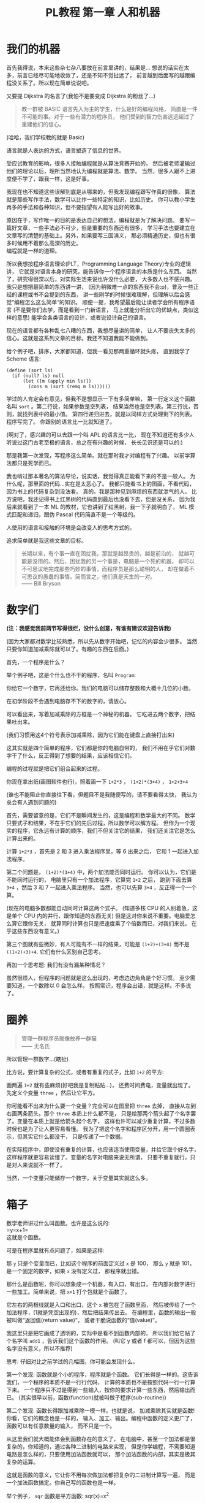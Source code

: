 #+TITLE: PL教程 第一章 人和机器

* 我们的机器

首先我得说，本来这些杂七杂八要放在前言里讲的，结果是...
想说的话实在太多，前言已经尽可能地收敛了，还是不知不觉扯远了，
前言越到后面写的越跟编程没关系了。所以现在简单说说吧。

又要提 Dijkstra 的名言了(我怕不是要变成 Dijkstra 的粉丝了...)
#+BEGIN_QUOTE
教一群被 BASIC 语言先入为主的学生，什么是好的编程风格，
简直是一件不可能的事。对于一些有潜力的程序员，
他们受到的智力伤害远远超过了重建他们的信心。
#+END_QUOTE
(哈哈，我们学校教的就是 Basic)

语言就是人表达的方式，语言塑造了信息的世界。

受应试教育的影响，很多人接触编程就是从算法竞赛开始的，
然后被老师灌输过他们的理论以后，理所当然地认为编程就是算法、数学。
当然，很多人跟不上进度便不学了，跟我一样，这是好事。

我现在也不知道这些误解到底是从哪来的，但我发现编程跟写作真的很像，
算法就是那些写作手法，数学可以比作一些特定的知识，比如历史。
你可以教小学生再多的手法和各种知识，但不要指望有人能写出好的故事。

原因在于，写作唯一的目的是表达自己的想法，编程就是为了解决问题。
要写一篇好文章，一些手法必不可少，但是重要的东西还有很多，
学习手法也要建立在文章写的清楚的基础上。另外，如果要写三国演义，
那必须精通历史，但也有很多时候用不着那么高深的历史。\\
编程就是一样的道理。

所以我想按程序语言理论(PLT，Programming Language Theory)专业的逻辑讲，
它就是对语言本身的研究，能告诉你一个程序语言的本质是什么东西。
当然了，研究得很深以后，对实际生活来说也许没什么必要，
大多数人也不感兴趣。我只是想把最简单的东西讲一讲，
(因为稍微难一点的东西我不会:p)，普及一些正经的课程或书不会提到的东西，
讲一些刚学的时候很难理解，但理解以后会感觉“编程怎么这么简单”的知识。
顺便一提，我希望最后能让读者学会所有程序语言
(不是要你们去学，而是看到一门新语言，
马上就能分析出它的优缺点，类似这样的意思)
能学会各类语言的设计，或者说设计自己的语言。

现在的语言都有各种乱七八糟的东西，我想尽量讲的简单，
让人不要丧失太多的信心。这就是这系列文章的目标。我还不知道我能不能做到。

给个例子吧，排序，大家都知道，但我一看见那两重循环就头疼，
直到我学了 Scheme 语言:
#+BEGIN_SRC racket
(define (sort ls)
  (if (null? ls) null
      (let ([m (apply min ls)])
        (cons m (sort (remq m ls))))))
#+END_SRC
学过的人肯定会有意见，但我不是想显示一下有多简单嘛，
第一行定义这个函数名叫 =sort= 。第二行说，如果参数是空列表，
结果当然也是空列表。第三行说，否则，就找列表中的最小值。
第四行递归进去，就是以同样方式处理剩下的列表。程序写完了。
你跟别的语言比一比就知道了。

(啊对了，感兴趣的可以去跟一个叫 APL 的语言比一比，
现在不知道还有多少人听说过这门古老至极的语言，总之在有兴趣的时候，
长长见识还是可以的:)

那是我第一次发现，写程序这么简单。就在那时我才对编程有了兴趣。
以前学算法都只是死学而已。

我也啃过那本著名的算法导论，说实话，我觉得真正能看下来的不是一般人。
为什么呢，那里面的代码...实在是太恶心了。
我都只能看书上的图画，不看代码，因为书上的代码复杂到没法看。
真的。我是那种见到麻烦的东西就泄气的人。
比方说吧，我还记得书上红黑树的代码直到最后也没看下去，但是没关系，
因为我后来就看到了一本 ML 的教材，它也讲到了红黑树，我一下子就明白了，
ML 模式匹配和递归，跟伪 Pascal 代码简直不是一个等级的。

人使用的语言和接触的环境是会改变人的思考方式的。

追求简单就是我这些文章的目标。
#+BEGIN_QUOTE
长期以来，有个事一直在困扰我，那就是越昂贵的，越是前沿的，
就越可能是没用的。然后，困扰我的另一个事是，电脑是一个死的机器，
却可以不可思议地完成那些巧妙的事情，而程序员是那么聪明的人，
却在做着不可思议的愚蠢的事情。简而言之，他们真是天生的一对。\\
—— Bill Bryson
#+END_QUOTE

* 数字们

*(注：我感觉我前两节写得很烂，没什么创意，有谁有建议欢迎告诉我)*

(因为大家都对数学比较熟悉，所以先从数字开始吧，记忆的内容会少很多。
当然只要你知道加减乘除就可以了。有趣的东西在后面。)

首先，一个程序是什么？

举个例子吧，这是个什么也不干的程序，名叫 =Program=:

[[./img/plt1/prog-id.png]]

你给它一个数字，它再还给你。我们的电脑可以储存整数和大概十几位的小数。

在初学阶段不会遇到电脑存不下的数字的，请放心。

[[./img/plt1/simple-calc.png]]

可以看出来，写着加减乘除的方框是一个神秘的机器，
它吃进去两个数字，把结果吐出来。

(我们习惯用这4个符号表示加减乘除，因为它们能在键盘上直接打出来)

这其实就是四个简单的程序，它们都是你的电脑自带的，
我们不用在乎它们对数字干了什么，反正得到了想要的结果，应该相信它们。

编程的过程就是把它们组合起来的过程。

你现在拿出纸(画图软件也行)，照着画一下
=1+2*3= ， =(1+2)*(3+4)= ， =1+2+3+4=

(谁也不能阻止你直接往下看，但题目不是我随便写的，请不要看得太快，
我认为总会有人遇到问题的)

[[./img/plt1/compound-calc.png]]

首先，需要留意的是，它们不是瞬间发生的，这是编程和数学最大的不同。
数学只要式子和结果，不在乎它们的先后过程，所以数学可以解方程。
但作为一个现实的程序，它永远有计算的顺序，我们不但关注它的结果，
我们还关注它是怎么计算出来的。

计算 =1+2*3= ，首先是 2 和 3 进入乘法程序里，等 6 出来之后，
它和 1 一起进入加法程序。

第二个问题是， =(1+2)*(3+4)= 中，两个加法能否同时运行。
你可以认为，它们是不能同时运行的，
电脑里只有一个加法程序，它算完 =1+2= 之后，
跑到下面去算 =3+4= ，然后 3 和 7 一起进入乘法程序。
当然，也可以先算 =3+4= ，反正得一个一个算。

(现在的电脑多数都能自动同时计算这两个式子。
(知道多核 CPU 的人别着急，这是单个 CPU 内的并行，跟你知道的东西无关)
但是这对你来说不重要。电脑爱怎么算它跟你无关，
就算同时计算也只是把速度乘了个倍数而已，对我们来说，
在乎这些东西没有意义。)

第三个图就有些微妙，有人可能有不一样的结果，可能是 =(1+2)+(3+4)=
而不是 =((1+2)+3)+4=. 它们有什么区别自己思考。

再加一个思考题: 我们有没有漏某种情况？

虽然很烦人，但程序的问题就是这么出现的，考虑边边角角是个好习惯。
至少需要知道，一个数除以 0 会怎么样。
按照常识，程序会出错，就是这样。不多说了。

* 圈养

#+BEGIN_QUOTE
管理一群程序员就像放养一群猫\\
—— 无名氏
#+END_QUOTE
所以管理一群数字...(瞎扯)

比方说，要计算复杂的公式，或者有重复的式子，比如 =1+2= 的平方:

[[./img/plt1/complex-sqr-1+2.png]]

画两遍 =1+2= 就有些麻烦(好吧我是复制粘贴...)，
还费时间费电，变量就出现了。\\
先定义个变量 =three= ，然后让它平方。

[[./img/plt1/sqr-three.png]]

你可能看不出来为什么要一个变量？完全可以在图里把 =three= 去掉，
直接从左到右画两条箭头。那个 =three= 本质上什么都不是，
只是给那两个箭头起了个名字罢了。变量在本质上就是给箭头起个名字，
这样也许可以减少重复计算，不过多数时候也是为了让人更容易看懂。
我为了把这个名字和程序区分开，用一个圆圈表示，但其实它什么都没干，
只是传递了一个数据。

在实际程序中，即使没有重复的计算，也应该适当使用变量，并给它取个好名字，
这样程序就更容易读懂了。变量的名字对电脑来说无所谓，
只要不重复就行，只是对人来说就不一样了。

当然，一个变量只能储存一个数字。关于变量其实就这么多。

* 箱子

数学老师讲过什么叫函数。也许是这么说的:\\
=y=x+1=\\
这就是个函数。

可是在程序里就有点问题了，如果是这样:

[[./img/plt1/wrong-function.png]]

那 =y= 只是个变量而已，比如这个程序的前面定义过 =x= 是 100，
那么 =y= 就是 101，是一个固定的数字，如果 =x= 没有定义过，
那程序就出错。

那什么是函数呢，你可以想象成一个机器，有入口，有出口，
在内部对数字进行一些加工。简单来说，把 =x+1= 打个包就是个函数了。

[[./img/plt1/func-y=x+1.png]]

它左右的两根线就是入口和出口，这个 =x= 被包在了函数里面，
然后被传给了一个加法程序，(1就是凭空出现的)，然后把结果传出去。
在编程里，函数的输出一般被叫做“返回值(return value)”，
或者干脆说函数的“值(value)”。

我这里只是把它画成了透明的，实际中是看不到函数内部的，
所以我们给它贴了个名字叫 =add1= ，告诉我们这个函数的作用。
(叫它 y 或者 f 都可以，但因为这些名字没有意义，所以不推荐)

思考: 仔细对比之前学过的几幅图，你可能会发现什么。

第一个发现: 函数就是个小的程序，程序就是个函数。
它们长得是一样的。这告诉我们，一个程序的本质不是一行行代码，
计算的本质也不是按照代码一行一行算下来。
一个程序只不过是得到一些输入，按你的要求计算一些东西，然后输出而已。
(其实很早以前，函数(function)就被叫做子程序(sub-routine))

第二个发现: 函数长得跟加减乘除一模一样。也就是说，
加减乘除其实就是函数! 你看，它们的概念也是一样的，
输入、加工、输出。编程中函数的定义更广了，函数可以有任意数量的输入，
而不只是一个。

从这里我们就大概能体会到函数存在的意义了，
在电脑中，甚至一个加法都是很复杂的，你知道的，通过各种二进制的电路来实现，
但是你学编程，不需要知道电路是怎么样的，只要使用加法函数就可以，
那个加法函数的内部，其实是极其复杂的运算。

这就是函数的意义，它让你不用每次做加法都把复杂的二进制计算写一遍，
而是一个加法函数搞定。你自己写的函数也是一样。

举个例子， =sqr= 函数是平方函数: sqr(x)=x^2

[[./img/plt1/func-sqr.png]]

这 3 个函数的作者分别是正常人，一个疯狂的黑客，还有一个存心坑你的人，
除了速度快慢，你并不能感觉出什么差异，反正你用的开心就可以。
在写大一些程序的时候，这个作用就体现出来了。

我啰嗦这么多，看起来很简单，可是确实这点容易被忽视。
刚开始学的时候，我们都没有把一块程序提取出来成为一个函数的意识，
我看过的很多代码，比如要算 x^2 并采用了第二种很复杂的做法
(比方说是为了提高一点点效率)，
却不把它写成函数，看过去就是一大堆“...... x ......” 
我要费很大功夫才能看懂他要干嘛。就因为这个，
很多教科书建议大家写注释，就是在旁边注一句“这段代码把x平方”。
可是只要写成函数，函数的名字就充当注释的作用了，这些麻烦就都没了。
这也是函数的用处之一。把小的函数组合起来，最终能够形成一个大型程序，
如果一开始就想着整个大型程序的代码，到最后肯定是脑子一团糟的。

#+BEGIN_QUOTE
需要注意的是，没有哪个好工程师会赞成写一个“摧毁巴克达”的函数。
最基本的职业规范告诉他们，应该去写一个叫“摧毁城市”的函数，
然后把“巴克达”当成这个函数的参数。\\
—— Nathaniel S. Borenstein
#+END_QUOTE

* 降维打击

到现在我只画了图，因为那个图才是程序的含义，
现在确实有这样画画图就可以编程的语言，但我都不满意，
什么时候我有能力了可以考虑编一个这样的语言。
但现在还是只能学要一行一行打代码的语言了。
画图多形象啊，为什么大家都喜欢写代码呢。

(此括号内为扯淡时间，之后遇到这个情况可以返回来看一看，现在还是跳过吧~

当然，肯定还有人想问，为什么我非要用英文不可呢，中文难道不能编程吗。
当然可以，你如果记不住英文，你就直接用中文字打变量名，没人会怪你。
而且，如果记不住语言自带的函数名，你可以直接给它起别名，
举个例子，(我经常这么干，当然对于 =+= 这种早就记住的就不用了)
#+BEGIN_SRC racket
(define 加 +)
#+END_SRC
甚至，你要是觉得几个特殊语法也记不住，你可以复制如下代码去试一下
#+BEGIN_SRC racket
(define-syntax-rule (定义 x ...)
  (define x ...))
(define-syntax-rule (函数 x ...)
  (λ x ...))
(define-syntax-rule (如果 x ...)
  (if x ...))

;; tests
(定义 加 +)
(定义 壹 1)
(定义 加一 (函数 (参数) (加 参数 壹)))

> (加一 壹)
2
;; 此处应有表情包
#+END_SRC
应该能看懂了吧

:)

我们要用的语言，叫 [[https://www.racket-lang.org][Racket]]，我斟酌过很久用什么语言入门会比较好，
想起我以前抱着一本大厚书啃 C++ 时候的痛苦，
我希望能找一个容易把问题讲清楚又好学的语言，可惜没有找到。
虽然我对 Racket 还是不太满意，但毕竟没有什么明显的缺点，
只要不被它的括号吓跑的话...

现在市面上有上百种语言，我接触过的至少有二三十种，
最一开始一些概念没人也找不到书给我讲清楚，只能靠我反复看代码，
猜它的意思。

我发现有程序语言这个专业是在初三，我开始看一些国外大学的教材，
我接触到的最好的有 SICP、EOPL、The Little Schemer、
The Seasoned Schemer 这几本书， SICP有官方的电子书，
我整本打印了看，EOPL找到了盗版，因为上百美元真的不是我能付得起的...

也许我会推荐别人去看这些书，它们写的真的非常好，
特别是 SICP 是我最喜欢的编程书，我以前在学校学了一年算法竞赛，
又回家自学了两年(因为跟不上:p)。我一直以为编程就是算法。
但当我翻开这本书时，我意识到原来我以前根本就不会编程。
曾经很多抽象的概念在我心里都很模糊，我只会模仿，
但是它用直观的图画和逻辑讲的极其清楚，我不但心里有了极其清晰的概念，
用起来得心应手，而且甚至学会了实现它，学会了自己设计语言。

但其实我不会跟别人说，我自己看的时候，忍不住一直打盹，
连着五六页满满的英文，实在不想看它在讲什么，
要么就是连着五六页满满的代码，太痛苦了。

而且我不想被一门语言限制住，我尝试自己发明语言，
融合我接触过的语言里面的优点，但我一个人实在是力不从心。
一节课才40分钟，通常我思路还没整理好就下课了。
所以，我最后还是无奈地选了一个我觉得最好的语言。
至于你们觉得它括号太多，这个现在我也解释不了，
只能以后你们自己慢慢感受了。

下面开始吧。

-----

输入一个数字，Racket 就会原样输出。
#+BEGIN_SRC racket
> 2333
2333
> -123.456
-123.456
#+END_SRC
一般来讲，在电脑上看到这个大于号“>”，后面就是我们要输入的东西，
输入之后按回车，电脑就会在下一行把结果显示出来。
我为了程序看的清楚，如果一行写不下可以换行。

这是加减乘除，你可以试着在键盘上把这4个符号找出来。
#+BEGIN_SRC racket
> (+ 1 2)
3
> (- 3 2)
1
> (* 2 3)
6
> (/ 10 2)
5
> (+ 1 (* 2 3))
7
> (+ (* 1 2)
     (- (/ 4 2) 1))
3
> (+ (+ (+ 1 2) 3) 4)
10
> (+ 1 2 3 4)
10
> (* 1 2 3 4 5)
120
#+END_SRC
首先，加减乘除的格式是统一的，一对括号，括号中第一个是函数名，
后面跟参数，用空格隔开。所以 =(+ 1 2)= 就是数学中的 =(1+2)=\\
函数可以嵌套，比如

[[./img/plt1/complex-arith.png]]

放心，以后不会有这么复杂的式子的。\\
(话说回来，也许代码比画图有个好处，因为代码稍微复杂点就看不清楚，
所以它逼着人们写简单的代码。)

数学中的函数是有优先级的，但 Racket 里没有，而且也不能省略括号或乘号，
也不能多加括号。比如我多加了个括号 =(1)= ，但其中的1的位置应该是一个函数
(比如加减乘除)，但1不是函数，所以会出错。总之，就是完全的死板就对了。

刚开始学编程的时候我也很烦这个，因为打字麻烦死了
(不过相信我，你除非在编一道数学问题，
不然一般是不会遇到这样复杂的数学公式的)。
但现在我居然也开始慢慢欣赏这种死板的写法了，
在我看过很多一大串的、根本搞不懂哪个符号是哪个的数学公式之后。相信我。

最后是 Racket 提供的一个便利的写法，因为连续相加和相乘很常用，
所以加法和乘法可以有任意个参数。

这就是所有的数学内容。

-----

定义变量:
#+BEGIN_SRC racket
> (define abc 123)
> (define this-is-a-variable (+ abc 1))
> abc
123
> this-is-a-variable
124
> (define abc 100)
出错，因为变量不能重复定义
#+END_SRC
定义变量的语法是 =define= ，跟着要定义的变量的名字和它的值。

一个变量名可以是字母或大多数的符号(~+-*/<>?=!%^~ 之类)或数字连在一起，
一般会用英文单词，习惯上中间用横杠(就是减号)隔开，让人看得更清楚。
一个变量名字的左右都要有空格(或换行)隔开，
所以这时的横杠并不会被当成减法函数。

思考: =define= 是函数吗？

那要先看看函数是什么。

一个函数，在调用之前应该先计算它的参数，比如 =(+ (* 1 2) abc)=
(假设 =abc= 还是上面定义过的 123)，程序先计算 =(* 1 2)= 结果是2，
=abc= 结果是 123，然后再运行 =(+ 2 123)=

如果 =define= 是函数，那么比如 =(define x ...)= 需要先计算
=x= 的结果，但这时候 =x= 还没有定义。显然是不对的。

=define= 只是一个特殊的语法。它只是定义变量这个动作，
所以它也没有输出，只能单独写作一行。只是格式跟函数长得一样而已。
#+BEGIN_SRC racket
> (define m (define n 100))
出错，因为 define 只是个动作，没有输出
> (+ 1 (define x 100))
出错，同理
#+END_SRC

-----

下面就是自定义函数了。
#+BEGIN_SRC racket
> (λ (x) (+ x 1))
#<procedure>
#+END_SRC
=λ= 开头的式子是一个函数，接下来是一个括号，括号里是参数的名字，
再接下来是函数输出的值。很明显， =λ= 也是个特殊语法。

(不会直接打出 =λ= 的话，可以用 =lambda= 代替，
你在其它地方看到的程序，一般也都会用 =lambda= ，之后就不提这个了)

顺便一提，它会输出 =#<procedure>= 而不是原模原样的
=(λ (x) (+ x 1))= ，就是因为这个函数内部已经看不见了。
因此所有的函数在我们看来，都是一样的 =#<procedure>=

函数也可以有任意个参数，比如
#+BEGIN_SRC racket
> (λ () 1) ;; always 1
#<procedure>
> (λ (x) (* x x)) ;; square (平方)
#<procedure>
> (λ (pi radius) ;; area of circle (圆面积)
    (* pi radius radius))
#<procedure>
#+END_SRC
跟在分号后面，颜色不一样的，是程序的注释，会被计算机忽略，
它们就是专门写给人看的，之后我会用注释来简单解释程序的意思。

上面只是写了几个函数，但就像只写个数字一样，你得把它定义给变量，
不然它并没有被定义，输出以后就消失了。
#+BEGIN_SRC racket
> (define always1
    (λ () 1))
> (define sqr
    (λ (x) (* x x)))
> (define circle-area
    (λ (pi radius)
      (* pi radius radius))) ;; 或者 (* pi (sqr radius))
#+END_SRC
现在我们定义了3个新的变量。

你可能又发现了，定义函数的语法跟定义数字变量是一样的，
只是后面跟数字还是函数的区别。
现在，变量的含义增加了。变量可以储存一个数字或者一个函数。

调用函数也是一样的，括号中第一个是函数，后面跟它们的参数，
你会发现它们和加减乘除的格式是统一的。
#+BEGIN_SRC racket
> (always1)
1
> always1 ;; 注意跟上一个的区别
#<procedure:always1>
> (sqr 3)
9
> sqr ;; 数学上总是用 (sqr x) 表示这个函数，
      ;; 你会发现是多么错误的一个写法，
      ;; 请自己好好思考一下这个问题
#<procedure:sqr>
> (circle-area 3.14 10)
314
;; 等价于直接用 λ 替换
> ((λ (pi radius) ;; 最外面的括号是函数调用
     (* pi radius radius))
   3.14 10)
314
#+END_SRC
就跟数字可以直接写出来，不一定要定义给变量一样，
函数也可以直接写出来用，只是看起来比较复杂。

我们定义和使用一个函数其实是这样的，它们在计算机中都只有一个，
但是存进变量以后，什么时候使用它，变量就把它拿出来，
跟拿出一个数字一样。

[[./img/plt1/define-use-func-sqr.png]]

因为这么画太不方便，所以才画成函数上面贴个名字。

课外知识:\\
有人可能会好奇函数是怎么存进变量里的，答案就是，
变量存的其实还是个数字。\\
比如地球上任意的位置都可以用数字(经纬度)表示，用 GPS 可以定位，
电脑里也是这样。函数也是一段程序，它也是储存在电脑里的，
所以它在电脑里有一个地址，这个地址就像经纬度一样，是个数字。
我们要调用这个函数，只要知道它的地址，就可以找到这段程序，
然后运行，就是这么简单。\\
现在不用在意这些细节问题，等到接触操作系统及以下的底层知识的时候，
会很详细地讲这些东西(说实在底层的知识挺无聊的，还是高级一点的语言有意思)

思考题: 你知道为什么数学老师告诉你，计算一个式子，
要先计算最里层的括号吗？

当然可以从最外层的括号开始算。不可能算不出来的。你明白这个吗？
就算我们不从最内层括号算，而是调用外层函数的定义，我们也能算。
#+BEGIN_SRC racket
> (sqr (+ 1 2))
=> (* (+ 1 2)
      (+ 1 2))
#+END_SRC
只要你在不停地算，就一定能算出答案。接下来的步骤可以是
#+BEGIN_SRC racket
> (* (+ 1 2)
     (+ 1 2))
=> (* 3 (+ 1 2))
#+END_SRC
然后再下一步呢？

我们可以先把剩下那个 =(+ 1 2)= 算出来，然后计算 =(* 3 3)=

但也可以套用乘法的定义，先算乘法，把 =(+ 1 2)= 整体带着
#+BEGIN_SRC racket
> (* 3 (+ 1 2))
=> (+ (+ 1 2)
      (+ 1 2)
      (+ 1 2))
#+END_SRC
你以前也许都没想过这回事。然后呢，我们可以接着随意地算，
直到算出最后的答案 =9=

但问题其实在于，这样的效率实在是很感人呐。
我们到底算了多少次 =(+ 1 2)= ，有谁帮我数一下...

如果把 =(+ 1 2)= 换成一个非常复杂的式子，那就更夸张了。
所以你明白了，并不是什么不能算的问题，而是效率的问题。

而且之后我们会接触到更神奇的东西。
你会发现，我们每次都着急地先算括号内的东西，其实是太勤奋了，
我们有时候要懒一点才行，先把式子带着，先进函数里，必要的时候再算。
不过这是后话了。

如果别人再扯什么括号之类的话，你心里应该明白，括号只是符号上的东西而已，
由我们画的那些图，产生的想象，才是本质上的东西。

我现在可以解释程序语言专业的目的了，它研究程序表面和本质的关系，
表面的符号是如何转化成本质的计算的，如何设计易懂的符号，
诸如此类。

-----

最后的问题就是，函数参数的名字。

比方说我还是跟计算圆的周长和面积，我把函数再重新列出来。

#+BEGIN_SRC racket
> (define pi 3.1415926)
> (define circle-area ;; 圆的面积
    (λ (pi radius)
      (* pi radius radius)))
> (define circle-circumference ;; 圆的周长
    (λ (pi radius) (* 2 pi radius)))
#+END_SRC
这里出现了3处 =pi= ，但大家都知道这3个 =pi= 没有任何关联，
=circle-area= 和 =circle-circumference= 的参数不会暴露在外面，
所以即使调用 =circle-area= 和 =circle-circumference=
也不会导致 =pi= 被重新定义。

[[./img/plt1/name-conflict.png]]

函数 =circle-area= 和 =circle-circumference=
中定义的 =pi= 都在函数内部，
电脑遵循就近原则，函数内有 =pi= 了，就不去函数外找了。
如果没有，再找函数外的，比如
#+BEGIN_SRC racket
> (define circle-area-v2 ;; another version
    (λ (radius)
      (* pi radius radius)))
> (circle-area-v2 10)
314.15926
#+END_SRC
[[./img/plt1/outer-env.png]]

程序并没有出错，因为我们已经在外层定义过 =pi= 了。
这个函数发现它要使用 =pi= ，但它的参数没有 =pi= ，
于是它就到外面去找，发现 =pi= 是 =3.1415926= ，
于是使用了这个值。

如果函数外也没定义 =pi= ，那就只能出错了。

可以想一下这样做的好处。很多时候，程序里有很多很多变量，
比如各种常数和各种函数，大一点的程序是很多人一起写的，
每个人都不知道别人到底定义了什么，要阻止重名是不可能的事了。

很容易想到的就是，我使用一个变量(包括调用一个函数)，
如果我定义过了，那就先用我的，不用管别人定义了什么。问题就解决了。

思考: 上面的做法有 bug，不知道你能不能看出来\\
注: 这是一道超级难题。去看看历史就知道它花了科学家多长时间。
直到现在还有些语言有这个问题。比如我现在正在 =emacs= 上写这篇博客，
它用的语言 =emacs-lisp= 就是这样的\\
提示: 调用 =circle-area-v2= 函数。

看看这个函数吧。
#+BEGIN_SRC racket
;; (define pi 3.1415926)
;; (define circle-area-v2
;;   (λ (radius)
;;     (* pi radius radius)))
> (define cylinder-volume ;; 圆柱体积 = 底面积 × 高
    (λ (pi radius height) ;; 这个 pi 会覆盖外界的 pi
      (* (circle-area-v2 radius) height)))
> (cylinder-volume 3.14 1 1)
3.1415926 ? 3.14 ?
#+END_SRC
现在的问题来了， =circle-area-v2= 中的 =pi= 到底是哪个 =pi= ，
是最外层的常数，还是 =cylinder-volume= 的参数？

(你最好拿张纸把这几个函数抄一下，在纸上打打草稿，
不然光看要晕倒的)

先讲现在已经抛弃了的方法。

照我们前面的解释，调用 =(cylinder-volume 3.14 1 1)= 之后，
离 =circle-area-v2= 更近的 =pi= 变成了 =3.14= ，
而不是外界的 =3.1415926= ，所以结果是 =3.14= 。

或者，因为 =circle-area-v2= 是 =(λ (radius) (* pi radius radius))= ，
所以把 =circle-area-v2= 用它的值代换， =cylinder-volume= 就等价于
#+BEGIN_SRC racket
(λ (pi radius height)
  (* (* pi radius radius)
     height))
#+END_SRC
所以答案就还是神奇地变成了 =3.14= 。

所以许多最古老的语言就都是这么做的，因为看起来理所当然。

但理所当然是不行的，对一个语言来说，实用才是关键。
所以还要看看它靠不靠谱。比如 =circle-area-v2=
是我写的，我为了方便，定义了个变量 =pi= ，
然后在 =circle-area-v2= 里用了 =pi= ，然后把代码发给了你，
你上来就写了个 =cylinder-volume= ，你看了看，
=circle-area-v2= 只有一个参数 =radius= ，
也就是说圆的面积只跟输入的半径有关。所以我如果一直输入半径为 =1= ，
结果也应该永远是个定值 =(circle-area-v2 1)= ，即 3.1415926。
结果发现 =(cylinder-volume 3.1415926 1 1)= 是 3.1415926，
=(cylinder-volume 3.14 1 1)= 是 3.14，很不对是吧。
都是 =(circle-area-v2 1)= ，结果居然不一样。这还怎么写代码。

那我也很不爽啊，我好好地定义了个 =pi= ，结果被你的给覆盖了。

(可能有人觉得，没人会在 =cylinder-volume= 里定义 =pi= 却不用，
那我大不了就用一下呗，比如我要一个高就为 =pi= 的圆柱。\\
非常实际的例子暂时举不出，但真的太多太多了，
但我暂时真的想不出来这种难度的例子了/(ㄒoㄒ)/~~)

总归事实已经证明了，这对一门语言带来的几乎都是灾难。

于是有人提出来，我们说“最近的变量”，不应该是在使用的时候最近，
而是在定义的时候最近。 =circle-area-v2= 在定义时，
=pi= 就是 3.1415926，这才应该是离它最近的那个 =pi= ，
那它就应该保存那个 =pi= ，它的 =pi= 就应该一直是 3.1415926，
而不会随着使用时外界的 =pi= 而变化。

现在一个函数不只包含一段程序了，它还要包含它定义的时候，
所有用到的变量存放在哪里(地址)。
#+BEGIN_SRC racket
> (λ (...) ...)
#<procedure>
#+END_SRC
现在能理解为什么函数只会显示个 =#<procedure>= 了吧。

函数里包含了一堆东西，没法把它显示出来，只能用个 procedure 糊弄你一下。
但这确实就是函数的全部了。

[[./img/plt1/scoping-explain.png]]

现在再看看我们画的图(伟大的美术作品...)，就不会出现这种问题。
很清楚，我们画下这个函数的时候，就已经确定了所有变量的来源。
实际上在图中，完全可以把变量的名字去掉，只画没有名字的圆圈就行，
因为使用变量不需要通过名字，只需要知道它在哪就可以(前面所说的地址)，
这就向机器语言又进了一步。

对于想知道术语，去网上查资料的人:
现在的做法叫静态作用域(static scoping)或词法作用域(lexical scoping)，
过去的做法叫动态作用域(dynamic scoping)。
因为过去变量是在函数调用的时候找的，是“动态”查找的。
现在定义时候变量就确定了，是“静态”的。

* 习题: 找规律
  :PROPERTIES:
  :CUSTOM_ID: intro-add-what
  :END:

这节是前面的一个复习。写几个简单的函数。
#+BEGIN_SRC racket
(define add-chip
  (λ (x)
    (+ 1 (* 10 x))))
;; test
> (add-chip 666)
6661
#+END_SRC
这个函数把一个数字的末尾加一个1。因为1就像一根薯条一样，所以起名为
=add-chip= (我要装作一本正经的样子)

同理，你可以想到我要干什么事
#+BEGIN_SRC racket
(define add-pie
  (λ (x)
    (+ 0 (* 10 x))))
(define add-peanut
  (λ (x)
    (+ 8 (* 10 x))))
;; test
> (add-chip (add-pie (add-peanut 0)))
801 ;; 请自己想象一下函数调用的图像
#+END_SRC
(这应该是个容易让你变胖的甜点)

当然，你也可以写出更多这样的函数，但是写的多了，
你可能就发现你在写很多重复的东西，因为这些函数都是
=(λ(x) (+ ? (* 10 x)))= 。
注意，复制粘贴不是什么好办法，我们可以写出一个通用的函数来代替它们。
#+BEGIN_SRC racket
(define add-what
  (λ (what x)
    (+ what (* 10 x))))
;; test
> (add-what 1 666)
6661
#+END_SRC
请仔细体会一下这个函数是怎么写出来的，我们把会变的部分写成了一个参数。

请画一下下面这幅图像，最好把3个函数画在一条水平线上，
要求是画得尽量好看。
#+BEGIN_SRC racket
> (add-what 1 (add-what 0 (add-what 8 111)))
______ ;; 请填空，3个数字的顺序注意不要反了
#+END_SRC
当然，这个函数是通用了，但是代码变麻烦了，那么也很简单，
用这个函数定义之前的3个函数就行了。
把之前的定义修改成如下
#+BEGIN_SRC racket
(define add-chip
  (λ (x)
    (add-what 1 x)))
(define add-pie
  (λ (x)
    (add-what 0 x)))
(define add-peanut
  (λ (x)
    (add-what 8 x)))
#+END_SRC
这些定义看起来会比原来的简单一些。

请再次体会一遍这个思路。

首先，我们知道如何在一个数后面加一个数字，
这种数学知识是底层的细节，在写代码的时候，最好总是假设别人不会这个细节，
比如别人对数学一无所知。嗯...

所以我们写了一个通用的函数 =add-what= 来表示这个细节，
这样只需要调用它就可以了。然后直接使用它也可以，
如果有些参数使用得比较频繁，那就自己再定义几个特殊的函数，
=add-chip= ， =add-pie= ， =add-peanut= 。

其实编程基本上都是在干这种事。从最底层开始，逻辑元件把二极管三极管
什么的物理知识隐藏起来了，集成电路把逻辑知识隐藏起来了，
操作系统把硬件隐藏起来了，而我们用的语言又把系统级别的操作隐藏起来了。
就这样一层一层，让我们更关注于我们要写的程序，
而不是底层的这些东西如何工作。

这有一个名词，叫做“抽象(abstraction)”。

这里的抽象不是指让人难理解，相反，它指的是把底层复杂的东西隐藏起来，
比如，完全不会数学的人也能调用 =add-what= ，
他会发现他的数后面神奇地添加上了另一个数字；完全不懂电路的人也会玩电脑；
也有许多不懂物理的 3D 游戏程序员......
我们不知道它们内部是什么，但不知道这些对我们没有影响，甚至更方便了。
理解抽象是怎么回事也可以算是编程的内功吧。

* 在 Racket 中玩耍
  :PROPERTIES:
  :CUSTOM_ID: play-with-racket
  :END:

这章讲如何安装 Racket，懒得搞这些东西的话可以直接跳过。

我故意跟别的教材不一样，其它的书都先让人安装各种软件，
这样就可以在电脑上一边看书一边试验了，这是好事。
但是，我发现一直待在电脑前，让我养成了一个很坏的习惯:
当我思路还没理清楚时，就迫不及待地想到哪写到哪，
最后把整个程序搞得很糟，只能反复找 bug。相反，
如果我手头没有电脑，我就只能在纸上打草稿，
草稿就不那么容易随便修改，所以必须让程序在脑子里完全成型了再写下来，
最后把它打到电脑里，一次性就是完全正确的。

电脑本来就只是辅助你运行程序的，如果自己没有完全理清思路，
就不要指望电脑能得出正确的结果。

还要说的是，你用什么样的电脑，什么操作系统，你的打字速度，
都是完全没有关系的。一定要用你最熟悉的操作系统，
或者你的朋友/同学/同事用啥你就用啥。
我看到有些教程一上来就让你装 Linux 和各种开发环境，
有人折腾半天还没开始编程，感觉自己连电脑也不会用，还是别想着编程了，
这真的是很糟糕的。(但是如果你还在用 Windows XP，我无法保证你能安装，
因为 XP 实在太老了，现在几乎装不了什么软件了，建议换个新操作系统吧，
我也不知道为什么在中国还有一些人在用这么老的东西。)

首先，Racket 官网是这个 [[https://www.racket-lang.org]]，
你也可以直接去下载页面 [[https://download.racket-lang.org]]，
默认下载就可以。如果你不熟悉，一路默认安装就可以，
安装完以后你的桌面上就会出现 DrRacket 的快捷方式了。
(像我一样用 Ubuntu 的可以直接通过 apt 安装 =sudo apt install racket= ，
DrRacket 会添加在你的应用里面。
当然也可以用 Emacs 来编辑 Racket，我一直用的是 racket-mode，
自己稍稍配置一下 paredit-mode 什么的，用起来还是挺舒服的。)

打开 DrRacket 以后，首先就在文件第一行打上 =#lang racket= ，
然后在后面就可以写代码了。具体不会操作的请直接上网搜，
“如何安装/使用 DrRacket”

然后一定要记得切换到英文输入法，因为中英文的标点符号都是不一样的。

接下来就可以玩耍了。

在 *定义窗口(definition window)* 写一些变量定义，
然后点屏幕右上角的 run 或者按 F5，就可以运行定义的内容，
然后在 *交互窗口(interaction window)* 输入一些东西的计算。
(具体怎么操作网上有详细教程，我懒得说了)

总共就这些要讲的，但如果你觉得不够，我就再说一些杂七杂八的内容。
这些就别记了，知不知道都无所谓，就当了解一下了。

先说一些数字计算
#+BEGIN_SRC racket
> (/ 7 3)
7/3
> (/ 7 3.0)
2.3333333333333335
> (expt 2 100) ;; the 100th power of 2
10715086071862673209484250490600018105614048117055336074437503883703510511249361224931983788156958581275946729175531468251871452856923140435984577574698574803934567774824230985421074605062371141877954182153046474983581941267398767559165543946077062914571196477686542167660429831652624386837205668069376
> (sqrt 2) ;; square root
1.4142135623730951
> (cos (/ pi 3))
0.5000000000000001
> (exact->inexact 7/3)
2.3333333333333335
> (inexact->exact 2.3333333333333335)
5254199565265579/2251799813685248
> 1.23e5
123000.0
> 2e20
2e+20
> 2e-4
0.0002
#+END_SRC
1. Racket 支持分数表示，分子和分母只能是整数。
2. 如果是小数运算，结果也是小数，但小数计算的最后几位会不精确。
3. 乘方函数和平方根函数
4. Racket 提供了三角函数和 =pi= 的定义，对，前面我们自己定义的 =pi=
   离我们更近，所以把 Racket 提供的给覆盖了。
5. 接下来两个函数是在精确值(整数、分数)和不精确值(小数)之间转换的。
6. 一个数后面紧跟“e”再加一个整数表示科学计数法，
   比如 =1.23e5= 就是 1.23×10^5

还有很多各种各样的变量和函数可以使用，好奇的人请上网搜索或查[[https://docs.racket-lang.org/reference/generic-numbers.html][官方文档]]，
虽然我觉得如果是初学的话可能看不懂...

最后，既然已经没的讲了，我就随便编一个 =sqrt= 函数，
自己实现一个简单的开平方根的函数。我实在不想推导数学公式，
你们会什么方法就用什么方法吧。

比如我们要求 $\sqrt{a}$ ，我们设 $f(x)=\cfrac{a+x^2}{2x}$ ，
然后随便取一个初始值，比如 1，然后一直调用 $f$ ，就像
$f(f(f(...f(1))))$ ，得到的结果就会越来越接近于 $\sqrt{a}$ 。
(公式显示不出来的请反馈给我)

因为我们现在还没学更多的内容，我们只能让 =f= 接受两个参数，
=a= 和 =x= ，所以
#+BEGIN_SRC racket
(define f
  (λ (a x)
    (/ (+ a (sqr x))
       (* 2 x))))
#+END_SRC
然后 =sqrt= 函数也很简单了，就是一直调用 =f= 而已
#+BEGIN_SRC racket
(define sqrt
  (λ (a)
    (f a (f a (f a (f a (f a 1)))))))
;; tests
> (sqrt 4)
926510094425921/463255047212960
> (exact->inexact (sqrt 4))
2.000000000000002
> (exact->inexact (sqrt 2))
1.4142135623730951
#+END_SRC
可以看得出来，对于比较小的数，结果还是比较准确的。

比较有意思的一点就是虽然 =f= 接受两个参数，但它们是有主次之分的，
=a= 只是一个附加的材料，而 =x= 像是主要的产品，一直顺着 =f= 流动。
你可以自己画一下图试试。

* 习题

目标: 能看懂这一章提到的语法，自己随便想几个简单的函数写一写。

安装了 Racket 的人一定要亲手打代码啊

自己写一遍平方函数，在省略号中填空
#+BEGIN_SRC racket
(define sqr
  ....)
#+END_SRC
同样，3次方和4次方
#+BEGIN_SRC racket
(define cube ;; 3次方
  ....)
(define power4-v1 ;; 4次方，版本1，只用乘法
  ....)
(define power4-v2 ;; 版本2，用 sqr 函数
  ....)
#+END_SRC
(如果有谁想出来了4次方更好的名字，请告诉我一声)

测试一下
#+BEGIN_SRC racket
> (cube 0)
0
> (cube 1.234)
1.879080904
> (cube 10000)
1000000000000
> (cube -10)
-1000
......
......
;; 正数、负数、整数、小数
;; power4 同理
#+END_SRC
虽然现在代码简单，这种测试确实没必要，
这只是教你一个测试的好习惯，不要漏了什么\\
(但其实说不定就发现自己哪里打错了)

把下面代码的图画出来
#+BEGIN_SRC racket
> (power4-v1 3)
81
> (power4-v2 3)
81
#+END_SRC
附加题: 假设每次乘法的时间相同，函数调用不需要时间，
能看出效率的差异吗(就相当于比较乘法次数)？ 
如果是 =power8= ， =power16=... 呢？

数学好的人很快就明白了吧，以后写了通用的乘方函数，
再来详细地讨论这个问题。

-----

还有一个值得深思的问题。

来看一下这个函数
#+BEGIN_SRC racket
(define run-forever
  (λ ()
    (run-forever)))
#+END_SRC
你可以试验一下，请务必记得 DrRacket 的右上角 Run 按钮的边上，
有个按钮叫 Stop。

上面这个是下一章会讲的内容

最后是一个大概下下下章会讲的内容，很有趣的东西，先随便剧透一点。

既然函数可以像数字一样传递，那是不是也可以作为函数的参数和返回值呢

举个例子，
#+BEGIN_SRC racket
(define value-at-100
  (λ (f)
    (f 100)))
#+END_SRC
我们可以这样使用
#+BEGIN_SRC racket
> (value-at-100 sqr)
10000
#+END_SRC
这会有点颠覆你的想象，用它可以干很多有趣的事。

又是个无限循环
#+BEGIN_SRC racket
> ((λ (x) (x x))
   (λ (x) (x x)))
#+END_SRC
手动模拟一下吧，应该会发现每次调用完了都是不变的，所以会无限循环。

函数组合
#+BEGIN_SRC racket
(define compose
  (λ (f g)
    (λ (x)
      (f g x))))
(define add1-and-sqr
  (compose sqr add1))
> (add1-and-sqr 4)
25
;; 相当于 (sqr (add1 4))
#+END_SRC
哈哈，现在看不懂无所谓，注意 =compose= 里的第一个 =λ=
是定义为 =compose= 的这个函数，第二个 =λ= 是函数输出的值。

这只是最简单的。你信不信只用函数就可以实现数学的一切？
从数字开始到各种数学运算，甚至逻辑运算(如果、与、或等)都能变成一个函数。
感兴趣的参见 Church Decoding

剧透有点多了，就到这里了。

(评论系统不太靠谱，我又删掉了，以后看情况再加吧)

#+BEGIN_EXPORT html
<iframe frameborder="no" border="0" marginwidth="0" marginheight="0" width=330 height=86 src="https://music.163.com/outchain/player?type=2&id=527573&auto=0&height=66"></iframe>
#+END_EXPORT